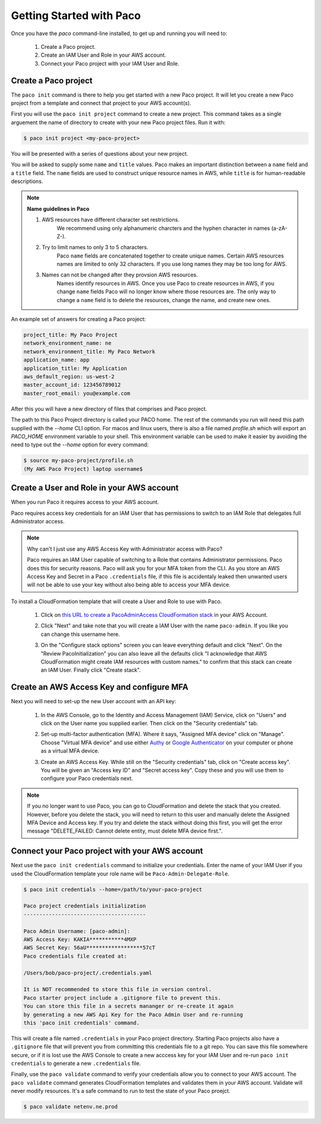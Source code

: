 .. _started:

Getting Started with Paco
=========================

Once you have the `paco` command-line installed, to get up and running you will need to:

  1. Create a Paco project.

  2. Create an IAM User and Role in your AWS account.

  3. Connect your Paco project with your IAM User and Role.


Create a Paco project
----------------------

The ``paco init`` command is there to help you get started with a new Paco project.
It will let you create a new Paco project from a template and connect that project
to your AWS account(s).

First you will use the ``paco init project`` command to create a new project. This
command takes as a single arguement the name of directory to create with your
new Paco project files. Run it with:

.. code-block:: bash

  $ paco init project <my-paco-project>

You will be presented with a series of questions about your new project.

You will be asked to supply some ``name`` and ``title`` values. Paco makes an important distinction
between a ``name`` field and a ``title`` field. The ``name`` fields are used to construct unique
resource names in AWS, while ``title`` is for human-readable descriptions.

.. Note:: **Name guidelines in Paco**

    1. AWS resources have different character set restrictions.
        We recommend using only alphanumeric charcters and the hyphen character in names (a-zA-Z-).

    2. Try to limit names to only 3 to 5 characters.
        Paco ``name`` fields are concatenated together to create unique names. Certain AWS resources names
        are limited to only 32 characters. If you use long names they may be too long for AWS.

    3. Names can not be changed after they provsion AWS resources.
        Names identify resources in AWS. Once you use Paco to create resources in AWS, if you
        change ``name`` fields Paco will no longer know where those resources are. The only way
        to change a ``name`` field is to delete the resources, change the name, and create new ones.

An example set of answers for creating a Paco project:

.. code-block:: bash

    project_title: My Paco Project
    network_environment_name: ne
    network_environment_title: My Paco Network
    application_name: app
    application_title: My Application
    aws_default_region: us-west-2
    master_account_id: 123456789012
    master_root_email: you@example.com

After this you will have a new directory of files that comprises and Paco project.

The path to this Paco Project directory is called your PACO home. The rest of the commands
you run will need this path supplied with the `--home` CLI option. For macos and linux users,
there is also a file named `profile.sh` which will export an `PACO_HOME`
environment variable to your shell. This environment variable can be used to make it easier
by avoiding the need to type out the `--home` option for every command:

.. code-block:: bash

  $ source my-paco-project/profile.sh
  (My AWS Paco Project) laptop username$


Create a User and Role in your AWS account
------------------------------------------

When you run Paco it requires access to your AWS account.

Paco requires access key credentials for an IAM User that has permissions to switch
to an IAM Role that delegates full Administrator access.


.. Note::

  Why can't I just use any AWS Access Key with Administrator access with Paco?

  Paco requires an IAM User capable of switching to a Role that contains Administrator permissions.
  Paco does this for security reasons. Paco will ask you for your MFA token from the CLI.
  As you store an AWS Access Key and Secret in a Paco ``.credentials`` file, if this file is accidentaly leaked
  then unwanted users will not be able to use your key without also being able to access your MFA device.

To install a CloudFormation template that will create a User and Role to use with Paco.

  1. Click on `this URL to create a PacoAdminAccess CloudFormation stack`_ in your AWS Account.

     .. image:: _static/images/create-paco-admin-stack.png

  #. Click "Next" and take note that you will create a IAM User with the name ``paco-admin``.
     If you like you can change this username here.

     .. image:: _static/images/stack-admin-username.png

  #. On the "Configure stack options" screen you can leave everything default and click "Next".
     On the "Review PacoInitialization" you can also leave all the defaults click
     "I acknowledge that AWS CloudFormation might create IAM resources with custom names."
     to confirm that this stack can create an IAM User.
     Finally click "Create stack".

.. _this URL to create a PacoAdminAccess CloudFormation stack: https://console.aws.amazon.com/cloudformation/home?region=us-west-2#/stacks/new?stackName=PacoAdminAccess&templateURL=https://paco-cloud.s3-us-west-2.amazonaws.com/PacoInitialization.yaml

Create an AWS Access Key and configure MFA
------------------------------------------

Next you will need to set-up the new User account with an API key:

  1. In the AWS Console, go to the Identity and Access Management (IAM) Service, click on "Users"
     and click on the User name you supplied earlier. Then click on the "Security credentials" tab.

     .. image:: _static/images/quickstart101-user-start.png

  #. Set-up multi-factor authentication (MFA). Where it says, "Assigned MFA device" click on "Manage".
     Choose "Virtual MFA device" and use either Authy_ or `Google Authenticator`_ on your computer or phone
     as a virtual MFA device.

  #. Create an AWS Access Key. While still on the "Security credentials" tab, click on "Create access key".
     You will be given an "Access key ID" and "Secret access key". Copy these and you will use them
     to configure your Paco credentials next.

.. Note::

    If you no longer want to use Paco, you can go to CloudFormation and delete the stack that you created.
    However, before you delete the stack, you will need to return to this user and manually delete the
    Assigned MFA Device and Access key. If you try and delete the stack without doing this first, you will get the
    error message "DELETE_FAILED: Cannot delete entity, must delete MFA device first.".

Connect your Paco project with your AWS account
-----------------------------------------------

Next use the ``paco init credentials`` command to initialize your credentials. Enter the name of your IAM User
if you used the CloudFormation template your role name will be ``Paco-Admin-Delegate-Role``.

.. code-block:: bash

    $ paco init credentials --home=/path/to/your-paco-project

    Paco project credentials initialization
    ---------------------------------------

    Paco Admin Username: [paco-admin]:
    AWS Access Key: KAKIA***********4MXP
    AWS Secret Key: 56aU******************57cT
    Paco credentials file created at:

    /Users/bob/paco-project/.credentials.yaml

    It is NOT recommended to store this file in version control.
    Paco starter project include a .gitignore file to prevent this.
    You can store this file in a secrets mananger or re-create it again
    by generating a new AWS Api Key for the Paco Admin User and re-running
    this 'paco init credentials' command.


This will create a file named ``.credentials`` in your Paco project directory. Starting Paco projects also have a ``.gitignore``
file that will prevent you from committing this credentials file to a git repo. You can save this file somewhere secure,
or if it is lost use the AWS Console to create a new acccess key for your IAM User and re-run ``paco init credentials`` to
generate a new ``.credentials`` file.

Finally, use the ``paco validate`` command to verify your credentials allow you to connect to your AWS account.
The ``paco validate`` command generates CloudFormation templates and validates them in your AWS account.
Validate will never modify resources. It's a safe command to run to test the state of your Paco proejct.

.. code-block:: bash

    $ paco validate netenv.ne.prod


.. _Authy: https://authy.com/

.. _`Google Authenticator`: https://en.wikipedia.org/wiki/Google_Authenticator


